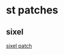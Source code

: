 * st patches

** sixel

[[https://gist.githubusercontent.com/saitoha/70e0fdf22e3e8f63ce937c7f7da71809/raw/10fcfc32be3b9e674d919082809f24ec749886a6/suckless-st-sixel.diff][sixel patch]]
